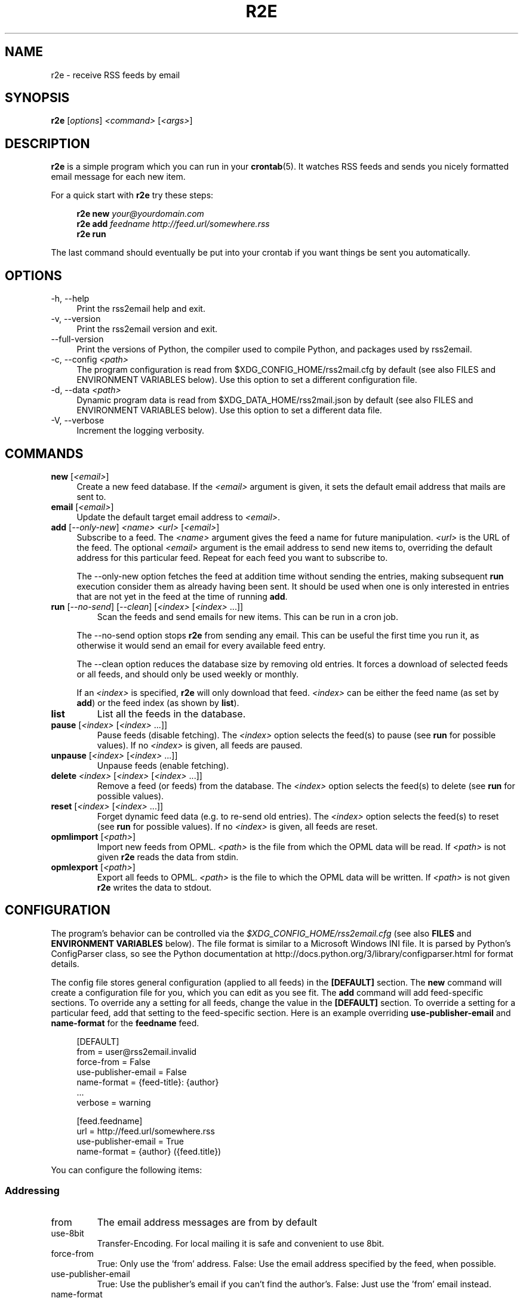 .TH R2E 1
.SH NAME
r2e \- receive RSS feeds by email
.SH SYNOPSIS
.B r2e
.RI [ options ]
.I <command>
.RI [ <args> ]
.SH DESCRIPTION
.BR r2e
is a simple program which you can run in your
.BR crontab (5).
It watches RSS feeds and sends you nicely formatted email message
for each new item.
.P
For a quick start with
.B r2e
try these steps:
.P
.RS 4
.EX
.BI "r2e new " "your@yourdomain.com"
.BI "r2e add " "feedname http://feed.url/somewhere.rss"
.BI "r2e run"
.EE
.RE

.P
The last command should eventually be put into your crontab if you want things be sent you automatically.
.SH OPTIONS
.TP 4
\-h, \-\-help
Print the rss2email help and exit.
.TP
\-v, \-\-version
Print the rss2email version and exit.
.TP
\-\-full\-version
Print the versions of Python, the compiler used to compile Python, and
packages used by rss2email.
.TP
\-c, \-\-config \fI<path>\fR
The program configuration is read from $XDG_CONFIG_HOME/rss2mail.cfg
by default (see also FILES and ENVIRONMENT VARIABLES below).  Use this
option to set a different configuration file.
.TP
\-d, \-\-data \fI<path>\fR
Dynamic program data is read from $XDG_DATA_HOME/rss2mail\&.json by
default (see also FILES and ENVIRONMENT VARIABLES below).  Use this
option to set a different data file.
.TP
\-V, \-\-verbose
Increment the logging verbosity.
.SH COMMANDS
.TP 4
.B new \fR[\fI<email>\fR]
Create a new feed database. If the \fI<email>\fR argument is given, it
sets the default email address that mails are sent to.
.TP
.B email \fR[\fI<email>\fR]
Update the default target email address to \fI<email>\fR.
.TP
.B add \fR[\fI\-\-only-new\fR] \fI<name>\fR \fI<url>\fR [\fI<email>\fR]
Subscribe to a feed. The \fI<name>\fR argument gives the feed a name
for future manipulation. \fI<url>\fR is the URL of the feed.  The
optional \fI<email>\fR argument is the email address to send new items
to, overriding the default address for this particular feed.  Repeat
for each feed you want to subscribe to.
.P
.RS 4
The \-\-only-new option fetches the feed at addition time without
sending the entries, making subsequent \fBrun\fR execution consider
them as already having been sent. It should be used when one is only
interested in entries that are not yet in the feed at the time of
running \fBadd\fR.
.RE
.TP
.B run \fR[\fI\-\-no-send\fR] \fR[\fI\-\-clean\fR] \fR[\fI<index>\fR [\fI<index>\fR ...]]
Scan the feeds and send emails for new items. This can be run in a cron
job.
.P
.RS 4
The \-\-no-send option stops \fBr2e\fR from sending any email. This can be
useful the first time you run it, as otherwise it would send an email
for every available feed entry.
.P
The \-\-clean option reduces the database size by removing old entries. It
forces a download of selected feeds or all feeds, and should only be used
weekly or monthly.
.P
If an \fI<index>\fR is specified, \fBr2e\fR will only download that
feed. \fI<index>\fR can be either the feed name (as set by \fBadd\fR)
or the feed index (as shown by \fBlist\fR).
.RE
.TP
.B list
List all the feeds in the database.
.TP
.B pause \fR[\fI<index>\fR [\fI<index>\fR ...]]
Pause feeds (disable fetching).  The \fI<index>\fR option selects the
feed(s) to pause (see \fBrun\fR for possible values).  If no
\fI<index>\fR is given, all feeds are paused.
.TP
.B unpause \fR[\fI<index>\fR [\fI<index>\fR ...]]
Unpause feeds (enable fetching).
.TP
.B delete \fI<index>\fR [\fI<index>\fR [\fI<index>\fR ...]]
Remove a feed (or feeds) from the database.  The \fI<index>\fR option
selects the feed(s) to delete (see \fBrun\fR for possible values).
.TP
.B reset \fR[\fI<index>\fR [\fI<index>\fR ...]]
Forget dynamic feed data (e.g. to re-send old entries).  The
\fI<index>\fR option selects the feed(s) to reset (see \fBrun\fR for
possible values).  If no \fI<index>\fR is given, all feeds are reset.
.TP
.B opmlimport \fR[\fI<path>\fR]
Import new feeds from OPML.  \fI<path>\fR is the file from which the
OPML data will be read.  If \fI<path>\fR is not given \fBr2e\fR reads
the data from stdin.
.TP
.B opmlexport \fR[\fI<path>\fR]
Export all feeds to OPML.  \fI<path>\fR is the file to which the OPML
data will be written.  If \fI<path>\fR is not given \fBr2e\fR writes
the data to stdout.
.SH "CONFIGURATION"
The program's behavior can be controlled via the
\fI$XDG_CONFIG_HOME/rss2email.cfg\fR
(see also \fBFILES\fR and \fBENVIRONMENT VARIABLES\fR below).
The file format is similar to a Microsoft Windows
INI file.  It is parsed by Python's ConfigParser class, so see the
Python documentation at
http://docs\&.python\&.org/3/library/configparser\&.html for format
details.
.P
The config file stores general configuration (applied to all feeds) in
the \fB[DEFAULT]\fR section.  The \fBnew\fR command will create a
configuration file for you, which you can edit as you see fit.  The
\fBadd\fR command will add feed-specific sections.  To override any a
setting for all feeds, change the value in the \fB[DEFAULT]\fR
section.  To override a setting for a particular feed, add that
setting to the feed-specific section.  Here is an example overriding
\fBuse-publisher-email\fR and \fBname-format\fR for the
\fBfeedname\fR feed.
.P
.RS 4
.EX
[DEFAULT]
from = user@rss2email.invalid
force-from = False
use-publisher-email = False
name-format = {feed-title}: {author}
  .\|.\|.
verbose = warning

[feed.feedname]
url = http://feed.url/somewhere.rss
use-publisher-email = True
name-format = {author} ({feed.title})
.EE
.RE
.P
You can configure the following items:
.SS Addressing
.IP from
The email address messages are from by default
.IP use-8bit
Transfer-Encoding. For local mailing it is safe and
convenient to use 8bit.
.IP force-from
True: Only use the 'from' address.
False: Use the email address specified by the feed, when possible.
.IP use-publisher-email
True: Use the publisher's email if you can't find the author's.
False: Just use the 'from' email instead.
.IP name-format
If empty, only use the feed email address rather than
friendly name plus email address.  Available attributes may
include 'feed', 'feed-name', 'feed-url', 'feed-title', 'author', and 'publisher',
but only 'feed', 'feed-name', and 'feed-url' are guaranteed.
.IP to
Set this to default To email addresses.
.RE
.SS Fetching
.IP proxy
Set an HTTP proxy (e.g. 'http://your.proxy.here:8080/')
.IP feed-timeout
Set the timeout (in seconds) for feed server response
.IP same-server-fetch-interval
Set the sleep interval (in seconds) between consecutive fetches from the same server
.RE
.SS Processing
.IP active
True: Fetch, process, and email feeds.
False: Don't fetch, process, or email feeds
.IP digest
True: Send a single, multi-entry email per feed per rss2email run.
False: Send a single email per entry.
.IP digest-type
Message content-type for digests.  Valid values are 'multipart/digest'
and 'multipart/mixed'.  The former is the default, but many mail user agents
do not support it.
.IP date-header
True: Generate Date header based on item's date, when possible.
False: Generate Date header based on time sent.
.IP date-header-order
A comma-delimited list of some combination of
('issued', 'created', 'modified', 'expired')
expressing ordered list of preference in dates
to use for the Date header of the email.
.IP bonus-header
Set this to add bonus headers to all emails
Example: bonus-header = 'Approved: joe@bob.org'
.IP trust-guid
True: Receive one email per post.
False: Receive an email every time a post changes.
.IP trust-link
True: Receive one email per unique link url.
False: Defer to trust-guid preference.
Toggling this for existing feeds may result in duplicates,
because the old entries will not be recorded under their new
link-based ids.
.IP encodings
To most correctly encode emails with international
characters, we iterate through the list below and use the
first character set that works.
.IP post-process
User processing hooks.  Note the space after the module name.
Example: post-process = 'rss2email.post_process.downcase downcase_message'
.IP digest-post-process
User processing hooks for digest messages.  If 'digest' is
enabled, the usual 'post-process' hook gets to message the
per-entry messages, but this hook is called with the full
digest message before it is mailed.
Example: digest-post-process = 'rss2email.post_process.downcase downcase_message'
.IP subject-format
The format for the Subject line.  Available attributes
are 'feed', 'feed-name', 'feed-url', 'feed-title'.
.RE
.SS HTML conversion
.IP html-mail
True: Send text/html messages when possible.
False: Convert HTML to plain text.
.IP use-css
Use CSS
.IP css
Optional CSS styling
.RE
.SS html2text options
.IP unicode-snob
Use Unicode characters instead of their ascii psuedo-replacements
.IP links-after-each-paragraph
Put the links after each paragraph instead of at the end.
.IP inline-links
Use inline, rather than reference, formatting for images and links.
.IP wrap-links
Wrap links according to body width.
.IP body-width
Wrap long lines at position. Any negative value for no wrapping, 0 for 78 width
(compatibility), or any positive width.
.RE
.SS Mailing
.IP email-protocol
Select protocol from: sendmail, smtp, imap, maildir
.IP sendmail
Path to sendmail (or compatible)
.RE
.SS SMTP configuration
.IP smtp-auth
Set to True to use SMTP AUTH
.IP smtp-username
username for SMTP AUTH
.IP smtp-password
password for SMTP AUTH
.IP smtp-server
SMTP server
.IP smtp-ssl
Connect to the SMTP server using SSL
.RE
.SS LMTP configuration
.IP lmtp-auth
Set to True to use SMTP AUTH for LMTP
.IP lmtp-username
username for SMTP AUTH
.IP lmtp-password
password for SMTP AUTH
.IP lmtp-server
LMTP server. To specify a Unix socket, you must use an absolute path starting
with '/'.
.IP lmtp-port
LMTP port
.RE
.SS IMAP configuration
.IP imap-auth
set to True to use IMAP auth.
.IP imap-username
username for IMAP authentication
.IP imap-password
password for IMAP authentication
.IP imap-server
IMAP server
.IP imap-port
IMAP port
.IP imap-ssl
connect to the IMAP server using SSL
.IP imap-mailbox
where we should store new messages
.RE
.SS Maildir configuration
.IP maildir-path
Path of maildir to write messages into
.IP maildir-mailbox
Mailbox within maildir-path to write messages into
.RE
.SS Miscellaneous
.IP user-agent
String to use as HTTP User-Agent in web requests and as the User-Agent header in
outgoing emails. If present, __VERSION__ and __URL__ are replaced with rss2email
version number and webpage.
.IP verbose
Verbosity (one of 'error', 'warning', 'info', or 'debug').
.RE
.P
.SH FILES
.TP 4
.B $XDG_CONFIG_HOME/rss2email.cfg
If this file exists, it is read to configure the program.
.TP
.B $XDG_DATA_HOME/rss2email\&.json
The database of feeds. Use \fBr2e\fR to add, remove, or modify feeds,
do not edit it directly.
.SH "ENVIRONMENT VARIABLES"
The environment variables used by \fBr2e\fR are all defined in the XDG
Base Directory Specification, which aims to standardize locations for
user-specific configuration and data files.
.TP 4
.B XDG_CONFIG_HOME
The preferred directory for configuration files.  Defaults to
$HOME/\&.config.
.TP
.B XDG_DATA_HOME
The preferred directory for data files.  Defaults to
$HOME/\&.local/share.
.TP
.B XDG_RUNTIME_DIR
The preferred directory for lockfiles.  Defaults to
/tmp/rss2email-UID
.TP
.B XDG_CONFIG_DIRS
A colon ':' separated, preference ordered list of base directories for
configuration files in addition to $XDG_CONFIG_HOME.  Defaults to
/etc/xdg.  If multiple configuration files are found in this path,
they will all be read by the ConfigParser class (see also
CONFIGURATION above).
.TP
.B XDG_DATA_DIRS
A colon ':' separated, preference ordered list of base directories for
data files.  Defaults to /usr/local/share/:/usr/share/.  Only the
first matching file is used.
.B
.SH AUTHORS
rss2email was started by Aaron Swartz, and is currently maintained by
a group of people.  For a more complete list of contributors, see the
AUTHORS file in the rss2email distribution.
.SH "REPORTING BUGS"
Report bugs by creating an issue at
.UR https://github.com/rss2email/rss2email
.UE .
